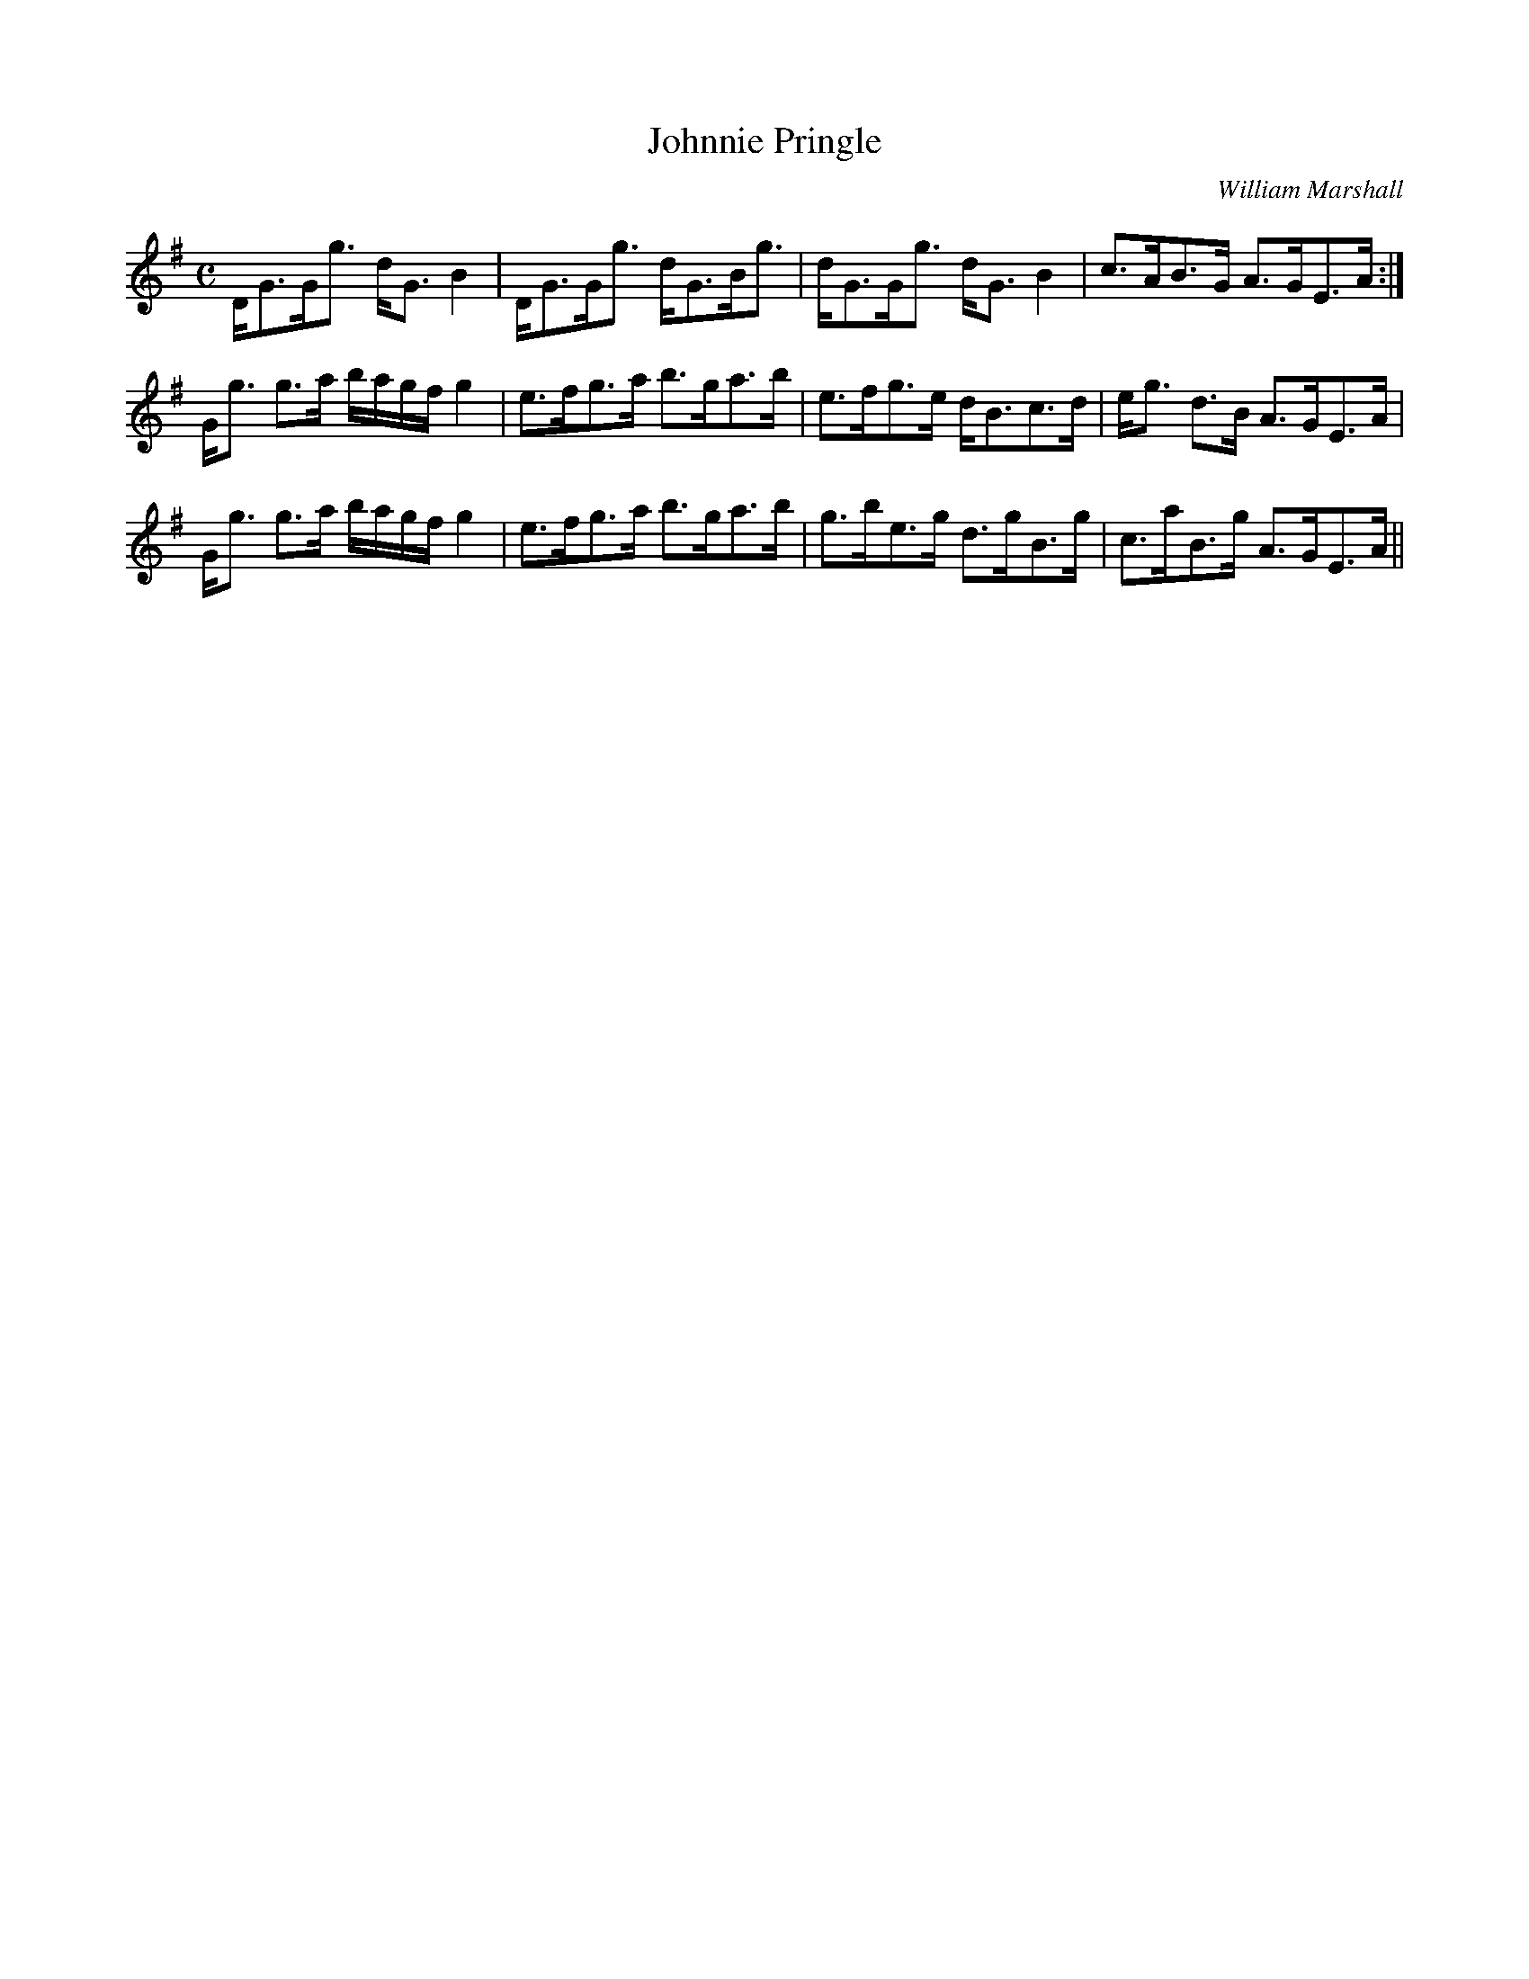 X:367
T:Johnnie Pringle
R:Strathspey
C:William Marshall
B:The Athole Collection
M:C
L:1/8
K:G
D<GG<g d<G B2|D<GG<g d<GB<g|d<GG<g d<G B2|c>AB>G A>GE>A:|
G<g g>a b/a/g/f/ g2|e>fg>a b>ga>b|e>fg>e d<Bc>d|e<g d>B A>GE>A|
G<g g>a b/a/g/f/ g2|e>fg>a b>ga>b|g>be>g d>gB>g|c>aB>g A>GE>A||
